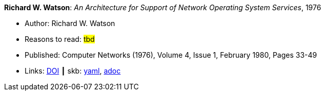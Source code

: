 //
// This file was generated by SKB-Dashboard, task 'lib-yaml2src'
// - on Wednesday November  7 at 08:42:47
// - skb-dashboard: https://www.github.com/vdmeer/skb-dashboard
//

*Richard W. Watson*: _An Architecture for Support of Network Operating System Services_, 1976

* Author: Richard W. Watson
* Reasons to read: ###tbd###
* Published: Computer Networks (1976), Volume 4, Issue 1, February 1980, Pages 33-49
* Links:
      link:https://doi.org/10.1016/0376-5075(80)90027-6[DOI]
    ┃ skb:
        https://github.com/vdmeer/skb/tree/master/data/library/article/1970/watson-1976-networks.yaml[yaml],
        https://github.com/vdmeer/skb/tree/master/data/library/article/1970/watson-1976-networks.adoc[adoc]


